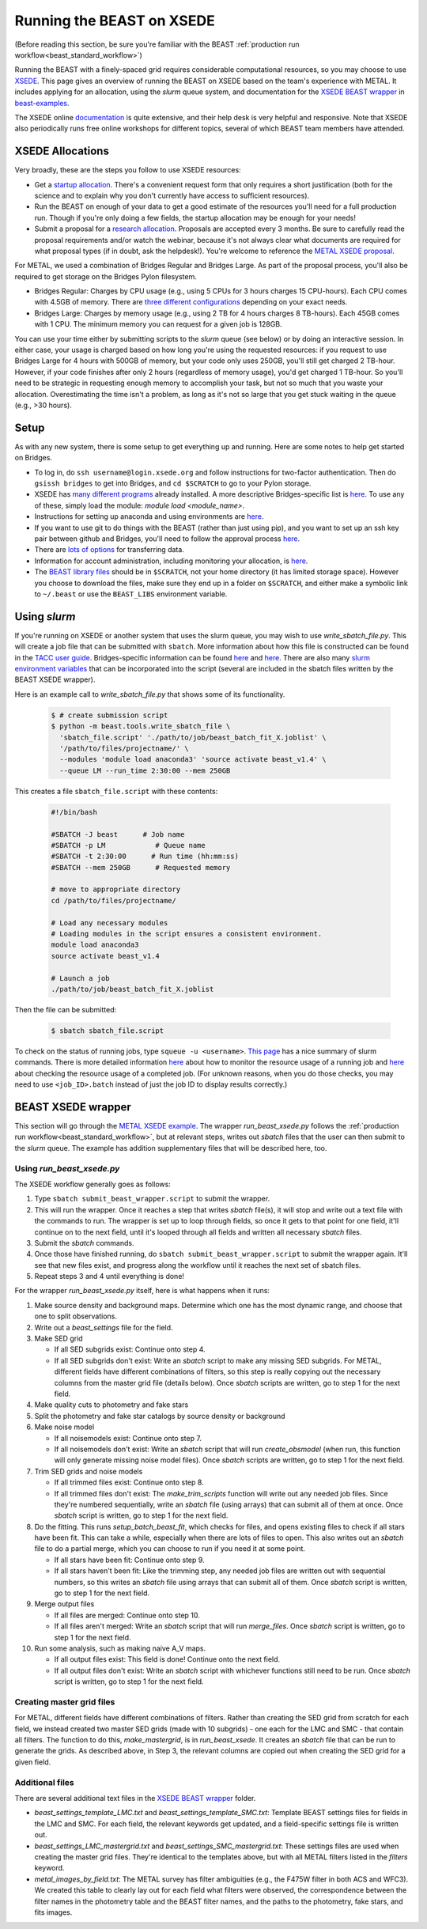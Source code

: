 .. _beast_xsede:

##########################
Running the BEAST on XSEDE
##########################

(Before reading this section, be sure you're familiar with the BEAST
:ref:`production run workflow<beast_standard_workflow>`)

Running the BEAST with a finely-spaced grid requires considerable computational
resources, so you may choose to use `XSEDE <https://www.xsede.org/>`_.  This
page gives an overview of running the BEAST on XSEDE based on the team's
experience with METAL.  It includes applying for an allocation, using the
`slurm` queue system, and documentation for the `XSEDE BEAST wrapper
<https://github.com/BEAST-Fitting/beast-examples/tree/master/metal_xsede>`_
in `beast-examples <https://github.com/BEAST-Fitting/beast-examples>`_.

The XSEDE online `documentation <https://portal.xsede.org/documentation-overview>`_
is quite extensive, and their help desk is very helpful and responsive.  Note
that XSEDE also periodically runs free online workshops for different topics,
several of which BEAST team members have attended.


*****************
XSEDE Allocations
*****************

Very broadly, these are the steps you follow to use XSEDE resources:

* Get a `startup allocation <https://portal.xsede.org/allocations/startup>`_.
  There's a convenient request form that only requires a short justification
  (both for the science and to explain why you don't currently have access to
  sufficient resources).
* Run the BEAST on enough of your data to get a good estimate of the resources
  you'll need for a full production run.  Though if you're only doing a few
  fields, the startup allocation may be enough for your needs!
* Submit a proposal for a `research allocation <https://portal.xsede.org/allocations/research>`_.
  Proposals are accepted every 3 months.  Be sure to carefully read the
  proposal requirements and/or watch the webinar, because it's not always clear
  what documents are required for what proposal types (if in doubt, ask the
  helpdesk!).  You're welcome to reference the `METAL XSEDE proposal
  <https://www.overleaf.com/read/ysmvjxbbrtvf>`_.

For METAL, we used a combination of Bridges Regular and Bridges Large.  As part
of the proposal process, you'll also be required to get storage on the Bridges
Pylon filesystem.

* Bridges Regular: Charges by CPU usage (e.g., using 5 CPUs for 3 hours charges
  15 CPU-hours).  Each CPU comes with 4.5GB of memory.  There are `three
  different configurations <https://www.psc.edu/resources/bridges/running-jobs/#rm-summary>`_
  depending on your exact needs.
* Bridges Large: Charges by memory usage (e.g., using 2 TB for 4 hours charges
  8 TB-hours).  Each 45GB comes with 1 CPU.  The minimum memory you can request
  for a given job is 128GB.

You can use your time either by submitting scripts to the `slurm` queue (see
below) or by doing an interactive session.  In either case, your usage is charged
based on how long you're using the requested resources: if you request to use
Bridges Large for 4 hours with 500GB of memory, but your code only uses 250GB,
you'll still get charged 2 TB-hour.  However, if your code finishes after only 2
hours (regardless of memory usage), you'd get charged 1 TB-hour.  So you'll
need to be strategic in requesting enough memory to accomplish your task, but
not so much that you waste your allocation.  Overestimating the time isn't a
problem, as long as it's not so large that you get stuck waiting in the queue
(e.g., >30 hours).


*****
Setup
*****

As with any new system, there is some setup to get everything up and running.
Here are some notes to help get started on Bridges.

* To log in, do ``ssh username@login.xsede.org`` and follow instructions for
  two-factor authentication.  Then do ``gsissh bridges`` to get into Bridges,
  and ``cd $SCRATCH`` to go to your Pylon storage.
* XSEDE has `many different programs <https://portal.xsede.org/software>`_
  already installed.  A more descriptive Bridges-specific list is `here
  <https://www.psc.edu/resources/software/>`_.  To use any of these, simply load
  the module: `module load <module_name>`.
* Instructions for setting up anaconda and using environments are `here
  <https://www.psc.edu/resources/software/anaconda/>`_.
* If you want to use git to do things with the BEAST (rather than just using
  pip), and you want to set up an ssh key pair between github and Bridges,
  you'll need to follow the approval process `here <https://www.psc.edu/about-using-ssh/>`_.
* There are `lots of options <https://www.psc.edu/resources/bridges/transferring-files/>`_
  for transferring data.
* Information for account administration, including monitoring your allocation,
  is `here <https://www.psc.edu/resources/bridges/account-administration/>`_.
* The `BEAST library files <https://beast.readthedocs.io/en/latest/install.html#beast-library-files>`_
  should be in ``$SCRATCH``, not your home directory (it has limited storage
  space).  However you choose to download the files, make sure they end up in a
  folder on ``$SCRATCH``, and either make a symbolic link to ``~/.beast`` or
  use the ``BEAST_LIBS`` environment variable.


*************
Using `slurm`
*************

If you're running on XSEDE or another system that uses the slurm queue, you may
wish to use `write_sbatch_file.py`.  This will create a job file that can be
submitted with ``sbatch``. More information about how this file is constructed
can be found in the `TACC user guide
<https://portal.tacc.utexas.edu/archives/stampede#slurm-job-control>`_.
Bridges-specific information can be found
`here <https://www.psc.edu/resources/bridges/running-jobs/>`_ and
`here <https://www.psc.edu/resources/bridges/sample-batch-scripts/>`_.
There are also many `slurm environment variables
<https://portal.tacc.utexas.edu/archives/stampede#slurm-environment-variables>`_
that can be incorporated into the script (several are included in the sbatch
files written by the BEAST XSEDE wrapper).

Here is an example call to `write_sbatch_file.py` that shows some of its
functionality.

 .. code-block:: console

    $ # create submission script
    $ python -m beast.tools.write_sbatch_file \
      'sbatch_file.script' './path/to/job/beast_batch_fit_X.joblist' \
      '/path/to/files/projectname/' \
      --modules 'module load anaconda3' 'source activate beast_v1.4' \
      --queue LM --run_time 2:30:00 --mem 250GB


This creates a file ``sbatch_file.script`` with these contents:

 .. code-block:: console

    #!/bin/bash

    #SBATCH -J beast      # Job name
    #SBATCH -p LM            # Queue name
    #SBATCH -t 2:30:00      # Run time (hh:mm:ss)
    #SBATCH --mem 250GB      # Requested memory

    # move to appropriate directory
    cd /path/to/files/projectname/

    # Load any necessary modules
    # Loading modules in the script ensures a consistent environment.
    module load anaconda3
    source activate beast_v1.4

    # Launch a job
    ./path/to/job/beast_batch_fit_X.joblist


Then the file can be submitted:

 .. code-block:: console

    $ sbatch sbatch_file.script


To check on the status of running jobs, type ``squeue -u <username>``.
`This page <https://docs.rc.fas.harvard.edu/kb/convenient-slurm-commands/>`_
has a nice summary of slurm commands. There is more detailed information
`here <https://docs.csc.fi/support/faq/how-much-memory-my-job-needs/>`_
about how to monitor the resource usage of a running job and `here
<https://stackoverflow.com/questions/24020420/find-out-the-cpu-time-and-memory-usage-of-a-slurm-job>`_
about checking the resource usage of a completed job.  (For unknown reasons,
when you do those checks, you may need to use ``<job_ID>.batch`` instead of just
the job ID to display results correctly.)


*******************
BEAST XSEDE wrapper
*******************

This section will go through the `METAL XSEDE example
<https://github.com/BEAST-Fitting/beast-examples/tree/master/metal_xsede>`_.
The wrapper `run_beast_xsede.py` follows the
:ref:`production run workflow<beast_standard_workflow>`,
but at relevant steps, writes out `sbatch` files that the user can then submit
to the `slurm` queue.  The example has addition supplementary files that will
be described here, too.


==========================
Using `run_beast_xsede.py`
==========================

The XSEDE workflow generally goes as follows:

1. Type ``sbatch submit_beast_wrapper.script`` to submit the wrapper.
2. This will run the wrapper.  Once it reaches a step that writes `sbatch`
   file(s), it will stop and write out a text file with the commands to run.
   The wrapper is set up to loop through fields, so once it gets to that point
   for one field, it'll continue on to the next field, until it's looped through
   all fields and written all necessary `sbatch` files.
3. Submit the `sbatch` commands.
4. Once those have finished running, do ``sbatch submit_beast_wrapper.script``
   to submit the wrapper again.  It'll see that new files exist, and progress
   along the workflow until it reaches the next set of sbatch files.
5. Repeat steps 3 and 4 until everything is done!

For the wrapper `run_beast_xsede.py` itself, here is what happens when it runs:

1. Make source density and background maps.  Determine which one has the most
   dynamic range, and choose that one to split observations.

2. Write out a `beast_settings` file for the field.

3. Make SED grid

   * If all SED subgrids exist: Continue onto step 4.

   * If all SED subgrids don't exist: Write an `sbatch` script to make any missing
     SED subgrids.  For METAL, different fields have different combinations of
     filters, so this step is really copying out the necessary columns from the
     master grid file (details below).
     Once `sbatch` scripts are written, go to step 1 for the next field.

4. Make quality cuts to photometry and fake stars

5. Split the photometry and fake star catalogs by source density or background

6. Make noise model

   * If all noisemodels exist: Continue onto step 7.

   * If all noisemodels don't exist: Write an `sbatch` script that will run
     `create_obsmodel` (when run, this function will only generate missing
     noise model files).
     Once `sbatch` scripts are written, go to step 1 for the next field.

7. Trim SED grids and noise models

   * If all trimmed files exist: Continue onto step 8.

   * If all trimmed files don't exist: The `make_trim_scripts` function will
     write out any needed job files.  Since they're numbered sequentially,
     write an `sbatch` file (using arrays) that can submit all of them at once.
     Once `sbatch` script is written, go to step 1 for the next field.

8. Do the fitting.  This runs `setup_batch_beast_fit`, which checks for files,
   and opens existing files to check if all stars have been fit.  This can take
   a while, especially when there are lots of files to open.  This also writes
   out an `sbatch` file to do a partial merge, which you can choose to run if
   you need it at some point.

   * If all stars have been fit: Continue onto step 9.

   * If all stars haven't been fit: Like the trimming step, any needed job
     files are written out with sequential numbers, so this writes an `sbatch`
     file using arrays that can submit all of them.
     Once `sbatch` script is written, go to step 1 for the next field.

9. Merge output files

   * If all files are merged: Continue onto step 10.

   * If all files aren't merged: Write an `sbatch` script that will run
     `merge_files`.
     Once `sbatch` script is written, go to step 1 for the next field.

10. Run some analysis, such as making naive A_V maps.

    * If all output files exist: This field is done! Continue onto the next field.

    * If all output files don't exist: Write an `sbatch` script with whichever
      functions still need to be run.
      Once `sbatch` script is written, go to step 1 for the next field.


==========================
Creating master grid files
==========================

For METAL, different fields have different combinations of filters.  Rather than
creating the SED grid from scratch for each field, we instead created two master
SED grids (made with 10 subgrids) - one each for the LMC and SMC - that
contain all filters.  The function to do this, `make_mastergrid`, is in
`run_beast_xsede`.  It creates an `sbatch` file that can be run to generate
the grids.  As described above, in Step 3, the relevant columns are copied out
when creating the SED grid for a given field.

================
Additional files
================

There are several additional text files in the `XSEDE BEAST wrapper
<https://github.com/BEAST-Fitting/beast-examples/tree/master/metal_xsede>`_
folder.

* `beast_settings_template_LMC.txt` and `beast_settings_template_SMC.txt`:
  Template BEAST settings files for fields in the LMC and SMC.  For each field,
  the relevant keywords get updated, and a field-specific settings file is
  written out.
* `beast_settings_LMC_mastergrid.txt` and `beast_settings_SMC_mastergrid.txt`:
  These settings files are used when creating the master grid files.  They're
  identical to the templates above, but with all METAL filters listed in the
  `filters` keyword.
* `metal_images_by_field.txt`: The METAL survey has filter ambiguities (e.g.,
  the F475W filter in both ACS and WFC3).  We created this table to clearly
  lay out for each field what filters were observed, the correspondence
  between the filter names in the photometry table and the BEAST filter names,
  and the paths to the photometry, fake stars, and fits images.
